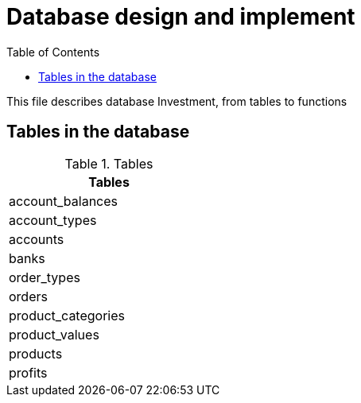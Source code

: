 = Database design and implement +
:toc: left

This file describes database Investment, from tables to functions


== Tables in the database +
.Tables
[width="30%"]
|===================
|Tables

 |account_balances
 |account_types
 |accounts
 |banks
 |order_types
 |orders
 |product_categories
 |product_values
 |products
 |profits

|===================
